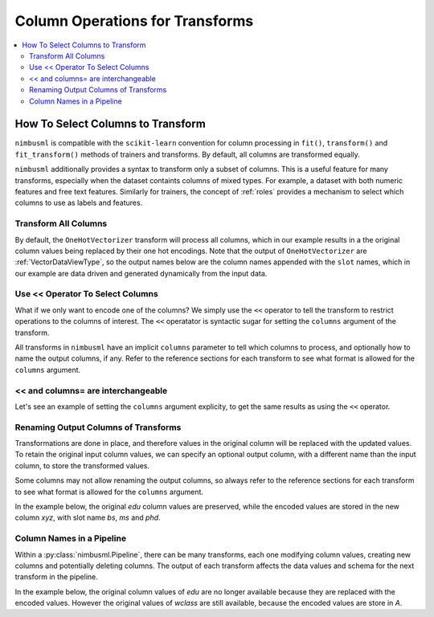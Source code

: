 .. rxtitle:: Column Operations for Transforms
.. rxdescription:: Select columns for operation for transforms

.. _l-pipeline-syntax:

================================
Column Operations for Transforms
================================

.. contents::
    :local:
    
How To Select Columns to Transform
----------------------------------

``nimbusml`` is compatible with the ``scikit-learn`` convention for column processing in ``fit()``,
``transform()`` and ``fit_transform()`` methods of trainers and transforms. By default, all
columns are transformed equally.

``nimbusml`` additionally provides a syntax to transform only a subset of columns. This is a useful
feature for many transforms, especially when the dataset containts columns of mixed types. For
example, a dataset with both numeric features and free text features. Similarly for trainers, the
concept of :ref:`roles` provides a mechanism to select which columns to use as labels and features.


Transform All Columns
"""""""""""""""""""""

By default, the ``OneHotVectorizer`` transform will process all columns, which in our example
results in a the original column values being replaced by their one hot encodings. Note that the
output of ``OneHotVectorizer`` are :ref:`VectorDataViewType`, so the output
names below are the column names appended with the ``slot`` names, which in our example are data
driven and generated dynamically from the input data.


.. rxexample::
    :execute:
    :print_output:

    import pandas as pd
    from nimbusml.feature_extraction.categorical import OneHotVectorizer

    # data with columns education and workclass
    X =  pd.DataFrame(data=dict( edu = ['bs', 'ms', 'phd', 'bs'],
                                 wclass= ['food', 'finance','food', 'movie'] ))
    xf = OneHotVectorizer()
    print( xf.fit_transform(X))

.. _use-operator-to-select-columns:

Use << Operator To Select Columns
"""""""""""""""""""""""""""""""""""

What if we only want to encode one of the columns? We simply use the ``<<`` operator to tell the
transform to restrict operations to the columns of interest. The ``<<`` operatator is syntactic
sugar for setting the ``columns`` argument of the transform.

All transforms in ``nimbusml`` have an implicit ``columns`` parameter to tell which columns to process,
and optionally how to name the output columns, if any. Refer to the reference sections for each
transform to see what format is allowed for the ``columns`` argument.

.. rxexample::
    :execute:
    :print_output:

    import pandas as pd
    from nimbusml.feature_extraction.categorical import OneHotVectorizer

    # data with columns education and workclass
    X =  pd.DataFrame(data=dict( edu = ['bs', 'ms', 'phd', 'bs'],
                                 wclass= ['food', 'finance','food', 'movie'] ))

    # use the << operator to select only edu to encode
    xf = OneHotVectorizer() << ['edu']
    print(xf.fit_transform(X))

.. _and-columns-are-interchangeable:

<< and columns= are interchangeable
"""""""""""""""""""""""""""""""""""

Let's see an example of setting the ``columns`` argument explicity, to get the same results as
using the ``<<`` operator.

.. rxexample::
    :execute:
    :print_output:

    import pandas as pd
    from nimbusml.feature_extraction.categorical import OneHotVectorizer

    # data with columns education and workclass
    X =  pd.DataFrame(data=dict( edu = ['bs', 'ms', 'phd', 'bs'],
                                 wclass= ['food', 'finance','food', 'movie'] ))

    # use `columns=` to do the same thing as `<<`
    xf = OneHotVectorizer(columns=['edu'])
    print(xf.fit_transform(X))


Renaming Output Columns of Transforms
"""""""""""""""""""""""""""""""""""""

Transformations are done in place, and therefore values in the original column will be replaced with
the updated values. To retain the original input column values, we can specify an optional output
column, with a different name than the input column, to store the transformed values.

Some columns may not allow renaming the output columns, so always refer to the reference sections
for each transform to see what format is allowed for the ``columns`` argument.

In the example below, the original *edu* column values are preserved, while the encoded values are
stored in the new column *xyz*, with slot name *bs*, *ms* and *phd*.

.. rxexample::
    :execute:
    :print_output:

    import pandas as pd
    from nimbusml.feature_extraction.categorical import OneHotVectorizer

    # data with columns education and workclass
    X =  pd.DataFrame(data=dict( edu = ['bs', 'ms', 'phd', 'bs'],
                                 wclass= ['food', 'finance','food', 'movie'] ))

    # let's retain the edu column, and create a
    # new output column xyz for the encoded values
    xf = OneHotVectorizer(columns={'xyz':'edu'})
    print('\n', xf.fit_transform(X))

Column Names in a Pipeline
""""""""""""""""""""""""""

Within a :py:class:`nimbusml.Pipeline`, there can be many transforms, each one
modifying column values, creating new columns and potentially deleting columns. The output of
each transform affects the data values and schema for the next transform in the pipeline.

In the example below, the original column values of *edu* are no longer available because
they are replaced with the encoded values. However the original values of *wclass* are still
available, because the encoded values are store in *A*.


.. rxexample::
    :execute:
    :print_output:

    import pandas as pd
    from nimbusml import Pipeline
    from nimbusml.feature_extraction.categorical import OneHotVectorizer

    # data with columns education and workclass
    X =  pd.DataFrame(data=dict( edu = ['bs', 'ms', 'phd', 'bs'],
                                 wclass= ['food', 'finance','food', 'movie'] ))

    pipe = Pipeline([
        OneHotVectorizer() << ['edu'],
        OneHotVectorizer() << {'A':'wclass'}
    ])
    print(pipe.fit_transform(X))






